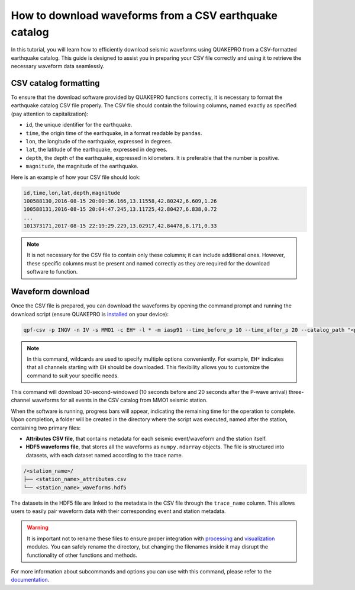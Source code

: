How to download waveforms from a CSV earthquake catalog
=======================================================

In this tutorial, you will learn how to efficiently download seismic waveforms using QUAKEPRO from a CSV-formatted earthquake catalog. This guide is designed to assist you in preparing your CSV file correctly and using it to retrieve the necessary waveform data seamlessly.

CSV catalog formatting
----------------------

To ensure that the download software provided by QUAKEPRO functions correctly, it is necessary to format the earthquake catalog CSV file properly. The CSV file should contain the following columns, named exactly as specified (pay attention to capitalization):

- ``id``, the unique identifier for the earthquake.
- ``time``, the origin time of the earthquake, in a format readable by ``pandas``.
- ``lon``, the longitude of the earthquake, expressed in degrees.
- ``lat``, the latitude of the earthquake, expressed in degrees.
- ``depth``, the depth of the earthquake, expressed in kilometers. It is preferable that the number is positive.
- ``magnitude``, the magnitude of the earthquake.

Here is an example of how your CSV file should look:

.. code-block:: csv

    id,time,lon,lat,depth,magnitude
    100588130,2016-08-15 20:00:36.166,13.11558,42.80242,6.609,1.26
    100588131,2016-08-15 20:04:47.245,13.11725,42.80427,6.838,0.72
    ...
    101373171,2017-08-15 22:19:29.229,13.02917,42.84478,8.171,0.33

.. note::
    It is not necessary for the CSV file to contain only these columns; it can include additional ones. However, these specific columns must be present and named correctly as they are required for the download software to function.

Waveform download
-----------------

Once the CSV file is prepared, you can download the waveforms by opening the command prompt and running the download script (ensure QUAKEPRO is `installed <https://quakepro.readthedocs.io/en/latest/user_guide/installation.html>`_ on your device):

.. code-block:: bash

    qpf-csv -p INGV -n IV -s MMO1 -c EH* -l * -m iasp91 --time_before_p 10 --time_after_p 20 --catalog_path "<path>/<catalog_name>.csv"

.. note::
    In this command, wildcards are used to specify multiple options conveniently. For example, ``EH*`` indicates that all channels starting with ``EH`` should be downloaded. This flexibility allows you to customize the command to suit your specific needs.

This command will download 30-second-windowed (10 seconds before and 20 seconds after the P-wave arrival) three-channel waveforms for all events in the CSV catalog from MMO1 seismic station.

When the software is running, progress bars will appear, indicating the remaining time for the operation to complete. Upon completion, a folder will be created in the directory where the script was executed, named after the station, containing two primary files:

.. raw:: html
    <br>

- **Attributes CSV file**, that contains metadata for each seismic event/waveform and the station itself.
- **HDF5 waveforms file**, that stores all the waveforms as ``numpy.ndarray`` objects. The file is structured into datasets, with each dataset named according to the trace name.

.. code-block:: text

    /<station_name>/
    ├── <station_name>_attributes.csv
    └── <station_name>_waveforms.hdf5

The datasets in the HDF5 file are linked to the metadata in the CSV file through the ``trace_name`` column. This allows users to easily pair waveform data with their corresponding event and station metadata.

.. warning::
    It is important not to rename these files to ensure proper integration with `processing <https://quakepro.readthedocs.io/en/latest/documentation/modules/processing.html>`_ and `visualization <https://quakepro.readthedocs.io/en/latest/documentation/modules/plot.html>`_ modules. You can safely rename the directory, but changing the filenames inside it may disrupt the functionality of other functions and methods.

For more information about subcommands and options you can use with this command, please refer to the `documentation <https://quakepro.readthedocs.io/en/latest/library/scripts/fetcher_csv.html>`_.